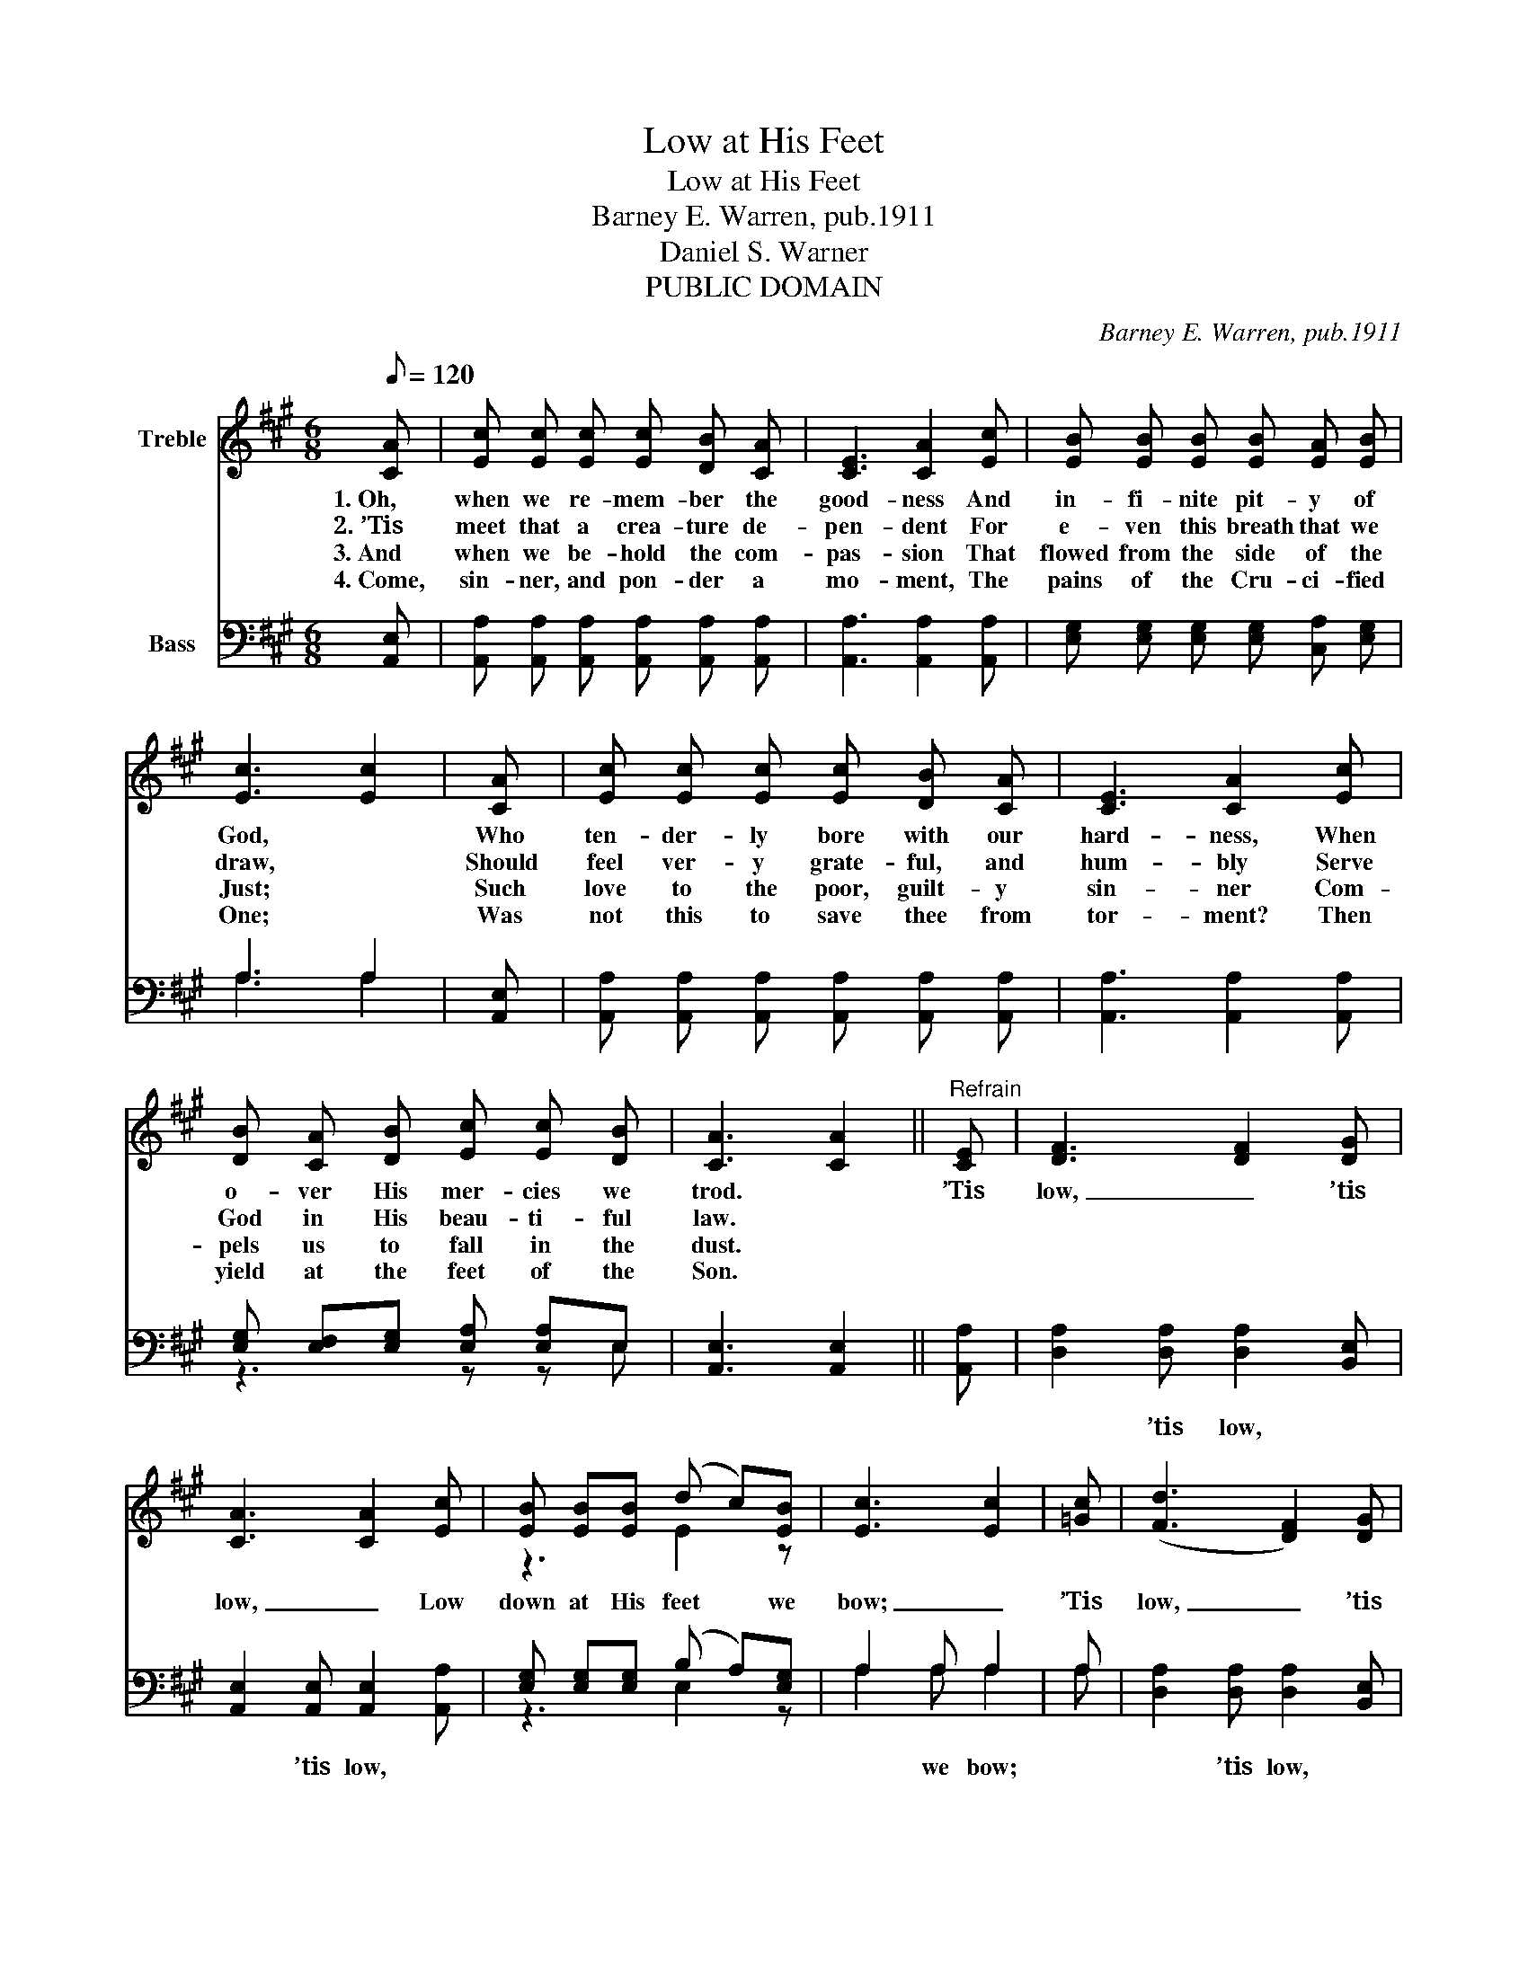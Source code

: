X:1
T:Low at His Feet
T:Low at His Feet
T:Barney E. Warren, pub.1911
T:Daniel S. Warner
T:PUBLIC DOMAIN
C:Barney E. Warren, pub.1911
Z:Daniel S. Warner
Z:PUBLIC DOMAIN
%%score ( 1 2 ) ( 3 4 )
L:1/8
Q:1/8=120
M:6/8
K:A
V:1 treble nm="Treble"
V:2 treble 
V:3 bass nm="Bass"
V:4 bass 
V:1
 [CA] | [Ec] [Ec] [Ec] [Ec] [DB] [CA] | [CE]3 [CA]2 [Ec] | [EB] [EB] [EB] [EB] [EA] [EB] | %4
w: 1.~Oh,|when we re- mem- ber the|good- ness And|in- fi- nite pit- y of|
w: 2.~’Tis|meet that a crea- ture de-|pen- dent For|e- ven this breath that we|
w: 3.~And|when we be- hold the com-|pas- sion That|flowed from the side of the|
w: 4.~Come,|sin- ner, and pon- der a|mo- ment, The|pains of the Cru- ci- fied|
 [Ec]3 [Ec]2 | [CA] | [Ec] [Ec] [Ec] [Ec] [DB] [CA] | [CE]3 [CA]2 [Ec] | %8
w: God, *|Who|ten- der- ly bore with our|hard- ness, When|
w: draw, *|Should|feel ver- y grate- ful, and|hum- bly Serve|
w: Just; *|Such|love to the poor, guilt- y|sin- ner Com-|
w: One; *|Was|not this to save thee from|tor- ment? Then|
 [DB] [CA] [DB] [Ec] [Ec] [DB] | [CA]3 [CA]2 ||"^Refrain" [CE] | [DF]3 [DF]2 [DG] | %12
w: o- ver His mer- cies we|trod. *|’Tis|low, _ ’tis|
w: God in His beau- ti- ful|law. *|||
w: pels us to fall in the|dust. *|||
w: yield at the feet of the|Son. *|||
 [CA]3 [CA]2 [Ec] | [EB] [EB][EB] (d c)[EB] | [Ec]3 [Ec]2 | [=Gc] | (([Fd]3 [DF]2)) [DG] | %17
w: low, _ Low|down at His feet * we|bow; _|’Tis|low, _ ’tis|
w: |||||
w: |||||
w: |||||
 (([CA]3 [Ec]2)) [Ec] | [EB] [EB][EB] (B A)[EG] | [EA]3 [EA]2 |] %20
w: low, _ ’Tis|low at His feet * we|bow; *|
w: |||
w: |||
w: |||
V:2
 x | x6 | x6 | x6 | x5 | x | x6 | x6 | x6 | x5 || x | x6 | x6 | z3 E2 z | x5 | x | x6 | x6 | %18
 z3 E2 z | x5 |] %20
V:3
 [A,,E,] | [A,,A,] [A,,A,] [A,,A,] [A,,A,] [A,,A,] [A,,A,] | [A,,A,]3 [A,,A,]2 [A,,A,] | %3
w: |||
 [E,G,] [E,G,] [E,G,] [E,G,] [C,A,] [E,G,] | A,3 A,2 | [A,,E,] | %6
w: |||
 [A,,A,] [A,,A,] [A,,A,] [A,,A,] [A,,A,] [A,,A,] | [A,,A,]3 [A,,A,]2 [A,,A,] | %8
w: ||
 [E,G,] [E,F,][E,G,] [E,A,] [E,A,]E, | [A,,E,]3 [A,,E,]2 || [A,,A,] | %11
w: |||
 [D,A,]2 [D,A,] [D,A,]2 [B,,E,] | [A,,E,]2 [A,,E,] [A,,E,]2 [A,,A,] | %13
w: * ’tis low, *|* ’tis low, *|
 [E,G,] [E,G,][E,G,] (B, A,)[E,G,] | A,2 A, A,2 | A, | [D,A,]2 [D,A,] [D,A,]2 [B,,E,] | %17
w: |* we bow;||* ’tis low, *|
 [A,,E,]2 [A,,E,] [A,,A,]2 [A,,A,] | [E,G,] [E,G,][E,G,] (D C)[E,B,] | [A,,C]3 [A,,C]2 |] %20
w: * ’tis low, *|||
V:4
 x | x6 | x6 | x6 | A,3 A,2 | x | x6 | x6 | z3 z z E, | x5 || x | x6 | x6 | z3 E,2 z | A,2 A, A,2 | %15
 A, | x6 | x6 | z3 E,2 z | x5 |] %20


